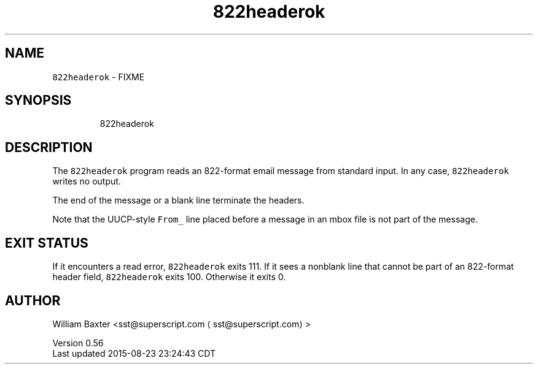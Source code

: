 .TH 822headerok 1
.SH NAME
.PP
\fB\fC822headerok\fR \- FIXME
.SH SYNOPSIS
.PP
.RS
.nf
822headerok
.fi
.RE
.SH DESCRIPTION
.PP
The \fB\fC822headerok\fR program reads an 822\-format email message from standard
input. In any case, \fB\fC822headerok\fR writes no output.
.PP
The end of the message or a blank line terminate the headers.
.PP
Note that the UUCP\-style \fB\fCFrom_\fR line placed before a message in an mbox file
is not part of the message.
.SH EXIT STATUS
.PP
If it encounters a read error, \fB\fC822headerok\fR exits 111\&. If it sees a nonblank
line that cannot be part of an 822\-format header field, \fB\fC822headerok\fR exits
100\&. Otherwise it exits 0.
.SH AUTHOR
.PP
William Baxter <sst@superscript.com \[la]sst@superscript.com\[ra]>
.PP
Version 0.56
.br
Last updated 2015\-08\-23 23:24:43 CDT
